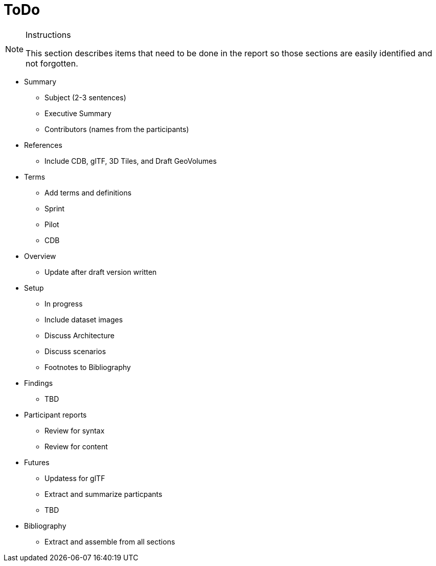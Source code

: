 [[ToDo]]
= ToDo

[NOTE]
.Instructions
====
This section describes items that need to be done in the report so those sections are easily identified and not forgotten.
====

* Summary
** Subject (2-3 sentences)
** Executive Summary
** Contributors (names from the participants)

* References
** Include CDB, glTF, 3D Tiles, and Draft GeoVolumes

* Terms
** Add terms and definitions
** Sprint
** Pilot
** CDB

* Overview
** Update after draft version written

* Setup
** In progress
** Include dataset images
** Discuss Architecture
** Discuss scenarios
** Footnotes to Bibliography

* Findings
** TBD

* Participant reports
** Review for syntax
** Review for content

* Futures
** Updatess for glTF
** Extract and summarize particpants
** TBD

* Bibliography
** Extract and assemble from all sections
